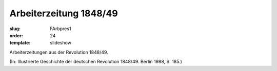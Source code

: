 Arbeiterzeitung 1848/49
=======================

:slug: FArbpres1
:order: 24
:template: slideshow

Arbeiterzeitungen aus der Revolution 1848/49.

.. class:: source

  (In: Illustrierte Geschichte der deutschen Revolution 1848/49. Berlin 1988, S. 185.)
